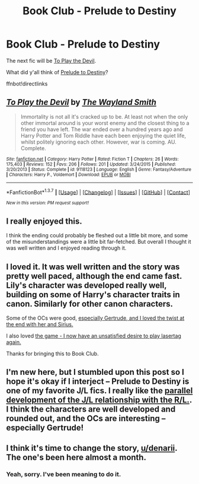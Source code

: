 #+TITLE: Book Club - Prelude to Destiny

* Book Club - Prelude to Destiny
:PROPERTIES:
:Author: denarii
:Score: 22
:DateUnix: 1457990748.0
:DateShort: 2016-Mar-15
:FlairText: Discussion
:END:
The next fic will be [[https://www.fanfiction.net/s/9118123/1/To-Play-the-Devil][To Play the Devil]].

What did y'all think of [[http://unknowableroom.org/39/1/][Prelude to Destiny]]?

ffnbot!directlinks


** [[http://www.fanfiction.net/s/9118123/1/][*/To Play the Devil/*]] by [[https://www.fanfiction.net/u/4263138/The-Wayland-Smith][/The Wayland Smith/]]

#+begin_quote
  Immortality is not all it's cracked up to be. At least not when the only other immortal around is your worst enemy and the closest thing to a friend you have left. The war ended over a hundred years ago and Harry Potter and Tom Riddle have each been enjoying the quiet life, whilst politely ignoring each other. However, war is coming. AU. Complete.
#+end_quote

^{/Site/: [[http://www.fanfiction.net/][fanfiction.net]] *|* /Category/: Harry Potter *|* /Rated/: Fiction T *|* /Chapters/: 26 *|* /Words/: 175,403 *|* /Reviews/: 152 *|* /Favs/: 206 *|* /Follows/: 201 *|* /Updated/: 3/24/2015 *|* /Published/: 3/20/2013 *|* /Status/: Complete *|* /id/: 9118123 *|* /Language/: English *|* /Genre/: Fantasy/Adventure *|* /Characters/: Harry P., Voldemort *|* /Download/: [[http://www.p0ody-files.com/ff_to_ebook/ffn-bot/index.php?id=9118123&source=ff&filetype=epub][EPUB]] or [[http://www.p0ody-files.com/ff_to_ebook/ffn-bot/index.php?id=9118123&source=ff&filetype=mobi][MOBI]]}

--------------

*FanfictionBot*^{1.3.7} *|* [[[https://github.com/tusing/reddit-ffn-bot/wiki/Usage][Usage]]] | [[[https://github.com/tusing/reddit-ffn-bot/wiki/Changelog][Changelog]]] | [[[https://github.com/tusing/reddit-ffn-bot/issues/][Issues]]] | [[[https://github.com/tusing/reddit-ffn-bot/][GitHub]]] | [[[https://www.reddit.com/message/compose?to=%2Fu%2Ftusing][Contact]]]

^{/New in this version: PM request support!/}
:PROPERTIES:
:Author: FanfictionBot
:Score: 4
:DateUnix: 1457990802.0
:DateShort: 2016-Mar-15
:END:


** I really enjoyed this.

I think the ending could probably be fleshed out a little bit more, and some of the misunderstandings were a little bit far-fetched. But overall I thought it was well written and I enjoyed reading through it.
:PROPERTIES:
:Author: 2grapes
:Score: 3
:DateUnix: 1457993209.0
:DateShort: 2016-Mar-15
:END:


** I loved it. It was well written and the story was pretty well paced, although the end came fast. Lily's character was developed really well, building on some of Harry's character traits in canon. Similarly for other canon characters.

Some of the OCs were good, [[/spoiler][especially Gertrude, and I loved the twist at the end with her and Sirius.]]

I also loved [[/spoiler][the game - I now have an unsatisfied desire to play lasertag again.]]

Thanks for bringing this to Book Club.
:PROPERTIES:
:Author: undyau
:Score: 1
:DateUnix: 1458465382.0
:DateShort: 2016-Mar-20
:END:


** I'm new here, but I stumbled upon this post so I hope it's okay if I interject -- Prelude to Destiny is one of my favorite J/L fics. I really like the [[/spoiler][parallel development of the J/L relationship with the R/L.]]. I think the characters are well developed and rounded out, and the OCs are interesting -- especially Gertrude!
:PROPERTIES:
:Author: iamchoti
:Score: 1
:DateUnix: 1460035919.0
:DateShort: 2016-Apr-07
:END:


** I think it's time to change the story, [[/u/denarii][u/denarii]]. The one's been here almost a month.
:PROPERTIES:
:Author: PsychoGeek
:Score: 1
:DateUnix: 1460311602.0
:DateShort: 2016-Apr-10
:END:

*** Yeah, sorry. I've been meaning to do it.
:PROPERTIES:
:Author: denarii
:Score: 1
:DateUnix: 1460313979.0
:DateShort: 2016-Apr-10
:END:
